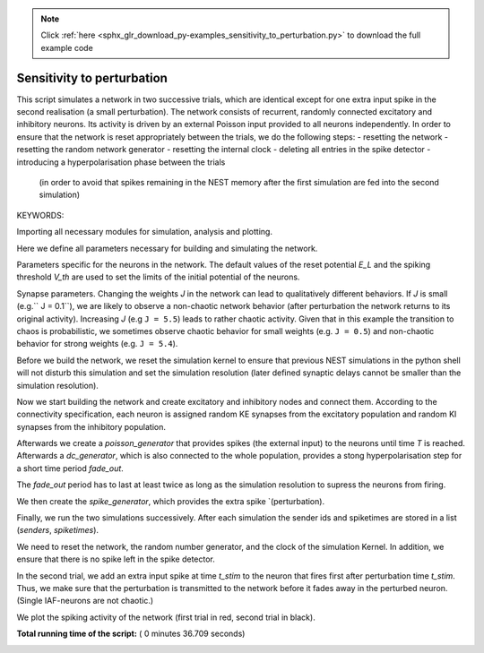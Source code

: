 .. note::
    :class: sphx-glr-download-link-note

    Click :ref:`here <sphx_glr_download_py-examples_sensitivity_to_perturbation.py>` to download the full example code
.. rst-class:: sphx-glr-example-title

.. _sphx_glr_py-examples_sensitivity_to_perturbation.py:


Sensitivity to perturbation
---------------------------

This script simulates a network in two successive trials, which are identical
except for one extra input spike in the second realisation (a small
perturbation). The network consists of recurrent, randomly connected excitatory
and inhibitory neurons. Its activity is driven by an external Poisson input
provided to all neurons independently. In order to ensure that the network is
reset appropriately between the trials, we do the following steps:
- resetting the network
- resetting the random network generator
- resetting the internal clock
- deleting all entries in the spike detector
- introducing a hyperpolarisation phase between the trials
  (in order to avoid that spikes remaining in the NEST memory
  after the first simulation are fed into the second simulation)


KEYWORDS:


Importing all necessary modules for simulation, analysis and plotting.



.. code-block:: python
   :lineno-start: 49



    import numpy
    import pylab
    import nest








Here we define all parameters necessary for building and simulating the
network.



.. code-block:: python
   :lineno-start: 58


    # We start with the global network parameters.


    NE = 1000      # number of excitatory neurons
    NI = 250       # number of inhibitory neurons
    N = NE + NI    # total number of neurons
    KE = 100       # excitatory in-degree
    KI = 25        # inhibitory in-degree








Parameters specific for the neurons in the network. The  default values of
the reset potential `E_L` and the spiking threshold `V_th` are used to set
the limits of the initial potential of the neurons.



.. code-block:: python
   :lineno-start: 74



    neuron_model = 'iaf_psc_delta'
    neuron_params = nest.GetDefaults(neuron_model)
    Vmin = neuron_params['E_L']   # minimum of initial potential distribution (mV)
    Vmax = neuron_params['V_th']  # maximum of initial potential distribution (mV)








Synapse parameters. Changing the weights `J` in the network can lead to
qualitatively different behaviors. If `J` is small (e.g.`` J = 0.1``), we
are likely to observe a non-chaotic network behavior (after perturbation
the network returns to its original activity). Increasing `J`
(e.g ``J = 5.5``) leads to rather chaotic activity. Given that in this
example the transition to chaos is probabilistic, we sometimes observe
chaotic behavior for small weights (e.g. ``J = 0.5``) and non-chaotic
behavior for strong weights (e.g. ``J = 5.4``).



.. code-block:: python
   :lineno-start: 91



    J = 0.5                   # excitatory synaptic weight (mV)
    g = 6.                    # relative inhibitory weight
    delay = 0.1               # spike transmission delay (ms)


    # External input parameters.


    Jext = 0.2                # PSP amplitude for external Poisson input (mV)
    rate_ext = 6500.          # rate of the external Poisson input


    # Perturbation parameters.


    t_stim = 400.             # perturbation time (time of the extra spike)
    Jstim = Jext              # perturbation amplitude (mV)


    # Simulation parameters.


    T = 1000.                 # simulation time per trial (ms)
    fade_out = 2.*delay       # fade out time (ms)
    dt = 0.01                 # simulation time resolution (ms)
    seed_NEST = 30            # seed of random number generator in Nest
    seed_numpy = 30           # seed of random number generator in numpy








Before we build the network, we reset the simulation kernel to ensure
that previous NEST simulations in the python shell will not disturb this
simulation and set the simulation resolution (later defined
synaptic delays cannot be smaller than the simulation resolution).



.. code-block:: python
   :lineno-start: 127



    nest.ResetKernel()
    nest.SetStatus([0], [{"resolution": dt}])








Now we start building the network and create excitatory and inhibitory nodes
and connect them. According to the connectivity specification, each neuron
is assigned random KE synapses from the excitatory population and random KI
synapses from the inhibitory population.



.. code-block:: python
   :lineno-start: 138



    nodes_ex = nest.Create(neuron_model, NE)
    nodes_in = nest.Create(neuron_model, NI)
    allnodes = nodes_ex+nodes_in

    nest.Connect(nodes_ex, allnodes,
                 conn_spec={'rule': 'fixed_indegree', 'indegree': KE},
                 syn_spec={'weight': J, 'delay': dt})
    nest.Connect(nodes_in, allnodes,
                 conn_spec={'rule': 'fixed_indegree', 'indegree': KI},
                 syn_spec={'weight': -g*J, 'delay': dt})







Afterwards we create a `poisson_generator` that provides spikes (the external
input) to the neurons until time `T` is reached.
Afterwards a `dc_generator`, which is also connected to the whole population,
provides a stong hyperpolarisation step for a short time period `fade_out`.

The `fade_out` period has to last at least twice as long as the simulation
resolution to supress the neurons from firing.



.. code-block:: python
   :lineno-start: 159



    ext = nest.Create("poisson_generator",
                      params={'rate': rate_ext, 'stop': T})
    nest.Connect(ext, allnodes,
                 syn_spec={'weight': Jext, 'delay': dt})

    suppr = nest.Create("dc_generator",
                        params={'amplitude': -1e16, 'start': T,
                                'stop': T+fade_out})
    nest.Connect(suppr, allnodes)

    spikedetector = nest.Create("spike_detector")
    nest.Connect(allnodes, spikedetector)








We then create the `spike_generator`, which provides the extra spike
`(perturbation).



.. code-block:: python
   :lineno-start: 177


    stimulus = nest.Create("spike_generator")
    nest.SetStatus(stimulus, {'spike_times': []})








Finally, we run the two simulations successively. After each simulation the
sender ids and spiketimes are stored in a list (`senders`, `spiketimes`).



.. code-block:: python
   :lineno-start: 186



    senders = []
    spiketimes = []








We need to reset the network, the random number generator, and the clock of
the simulation Kernel. In addition, we ensure that there is no spike left in
the spike detector.


In the second trial, we add an extra input spike at time `t_stim` to the
neuron that fires first after perturbation time `t_stim`. Thus, we make sure
that the perturbation is transmitted to the network before it fades away in
the perturbed neuron. (Single IAF-neurons are not chaotic.)



.. code-block:: python
   :lineno-start: 202



    for trial in [0, 1]:
        nest.ResetNetwork()
        nest.SetStatus([0], [{"rng_seeds": [seed_NEST]}])
        nest.SetStatus([0], {'time': 0.0})
        nest.SetStatus(spikedetector, {'n_events': 0})

        # We assign random initial membrane potentials to all neurons

        numpy.random.seed(seed_numpy)
        Vms = Vmin + (Vmax - Vmin) * numpy.random.rand(N)
        nest.SetStatus(allnodes, "V_m", Vms)

        if trial == 1:
            id_stim = [senders[0][spiketimes[0] > t_stim][0]]
            nest.Connect(stimulus, list(id_stim),
                         syn_spec={'weight': Jstim, 'delay': dt})
            nest.SetStatus(stimulus, {'spike_times': [t_stim]})

        # Now we simulate the network and add a fade out period to discard
        # remaining spikes.

        nest.Simulate(T)
        nest.Simulate(fade_out)

        # Storing the data.

        senders += [nest.GetStatus(spikedetector, 'events')[0]['senders']]
        spiketimes += [nest.GetStatus(spikedetector, 'events')[0]['times']]







We plot the spiking activity of the network (first trial in red, second trial
in black).



.. code-block:: python
   :lineno-start: 235


    pylab.figure(1)
    pylab.clf()
    pylab.plot(spiketimes[0], senders[0], 'ro', ms=4.)
    pylab.plot(spiketimes[1], senders[1], 'ko', ms=2.)
    pylab.xlabel('time (ms)')
    pylab.ylabel('neuron id')
    pylab.xlim((0, T))
    pylab.ylim((0, N))



.. image:: /py-examples/images/sphx_glr_sensitivity_to_perturbation_001.png
    :class: sphx-glr-single-img




**Total running time of the script:** ( 0 minutes  36.709 seconds)


.. _sphx_glr_download_py-examples_sensitivity_to_perturbation.py:


.. only :: html

 .. container:: sphx-glr-footer
    :class: sphx-glr-footer-example



  .. container:: sphx-glr-download

     :download:`Download Python source code: sensitivity_to_perturbation.py <sensitivity_to_perturbation.py>`



  .. container:: sphx-glr-download

     :download:`Download Jupyter notebook: sensitivity_to_perturbation.ipynb <sensitivity_to_perturbation.ipynb>`


.. only:: html

 .. rst-class:: sphx-glr-signature

    `Gallery generated by Sphinx-Gallery <https://sphinx-gallery.readthedocs.io>`_
